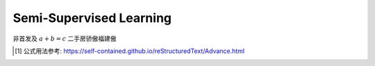Semi-Supervised Learning
========

.. math::
    :label: math-single

    \int_1^\infty \frac{1}{x^2} dx = 1

非首发及  :math:`a + b = c` 二手房骄傲福建傲


.. [1] 公式用法参考: https://self-contained.github.io/reStructuredText/Advance.html